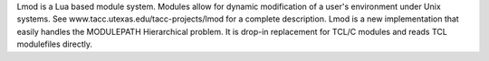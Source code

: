 Lmod is a Lua based module system. Modules allow for dynamic modification
of a user's environment under Unix systems. See www.tacc.utexas.edu/tacc-projects/lmod
for a complete description. Lmod is a new implementation that easily handles the MODULEPATH
Hierarchical problem. It is drop-in replacement for TCL/C modules and reads TCL modulefiles directly.

